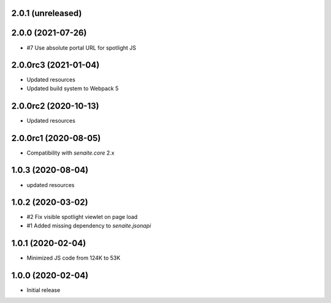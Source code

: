 2.0.1 (unreleased)
------------------



2.0.0 (2021-07-26)
------------------

- #7 Use absolute portal URL for spotlight JS


2.0.0rc3 (2021-01-04)
---------------------

- Updated resources
- Updated build system to Webpack 5


2.0.0rc2 (2020-10-13)
---------------------

- Updated resources


2.0.0rc1 (2020-08-05)
---------------------

- Compatibility with `senaite.core` 2.x


1.0.3 (2020-08-04)
------------------

- updated resources


1.0.2 (2020-03-02)
------------------

- #2 Fix visible spotlight viewlet on page load
- #1 Added missing dependency to `senaite.jsonapi`


1.0.1 (2020-02-04)
------------------

- Minimized JS code from 124K to 53K


1.0.0 (2020-02-04)
------------------

- Initial release
